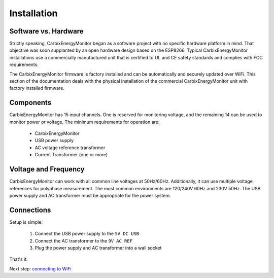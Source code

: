 Installation
============

Software vs. Hardware
---------------------

Strictly speaking, CarbixEnergyMonitor began as a software project
with no specific hardware platform in mind.
That objective was soon supplanted by an open hardware 
design based on the ESP8266. Typical CarbixEnergyMonitor installations
use a commercially manufactured unit that is certified to 
UL and CE safety standards and complies with FCC requirements.

The CarbixEnergyMonitor firmware is factory installed and
can be automatically and securely updated over WiFi.
This section of the documentation deals with the physical 
installation of the commercial CarbixEnergyMonitor unit with factory
installed firmware.

Components
----------

CarbixEnergyMonitor has 15 input channels.
One is reserved for monitoring voltage, 
and the remaining 14 can be used to monitor power *or* voltage.
The minimum requirements for operation are:

    * CarbixEnergyMonitor
    * USB power supply
    * AC voltage reference transformer
    * Current Transformer (one or more)


Voltage and Frequency
---------------------

CarbixEnergyMonitor can work with all common line voltages at 50Hz/60Hz.
Additionally, it can use multiple voltage references for 
polyphase measurement.
The most common environments are 120/240V 60Hz and 230V 50Hz.
The USB power supply and AC transformer must be appropriate for the power system.

Connections
-----------

Setup is simple:

 #. Connect the USB power supply to the ``5V DC USB``
 #. Connect the AC transformer to the ``9V AC REF``
 #. Plug the power supply and AC transformer into a wall socket

That's it.

Next step: `connecting to WiFi <connectWiFi.html>`__

 